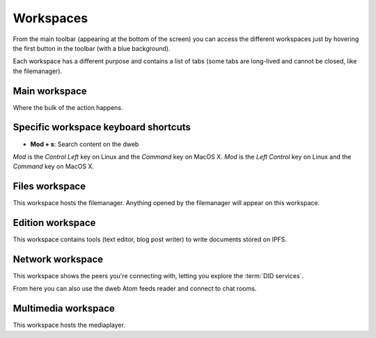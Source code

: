 .. _workspaces:

Workspaces
==========

From the main toolbar (appearing at the bottom of the screen)
you can access the different workspaces just by hovering the
first button in the toolbar (with a blue background).

.. image:: ../../../../share/screencasts/workspaces-access.gif

Each workspace has a different purpose and contains a list of tabs
(some tabs are long-lived and cannot be closed, like the
filemanager).

Main workspace
--------------

.. image:: ../../../../share/icons/planets/globe-grid.png
   :width: 64
   :height: 64

Where the bulk of the action happens. 

Specific workspace keyboard shortcuts 
-------------------------------------

- **Mod + s**: Search content on the dweb

*Mod* is the *Control Left* key on Linux and the *Command* key on MacOS X.
*Mod* is the *Left Control* key on Linux and the *Command* key on MacOS X.

Files workspace
---------------

.. image:: ../../../../share/icons/folder-open.png
   :width: 64
   :height: 64

This workspace hosts the filemanager. Anything opened by the
filemanager will appear on this workspace.

Edition workspace
-----------------

This workspace contains tools (text editor, blog post writer)
to write documents stored on IPFS.

Network workspace
-----------------

This workspace shows the peers you're connecting with, letting you
explore the :term:`DID services`.

From here you can also use the dweb Atom feeds reader and connect
to chat rooms.

Multimedia workspace
--------------------

This workspace hosts the mediaplayer.
